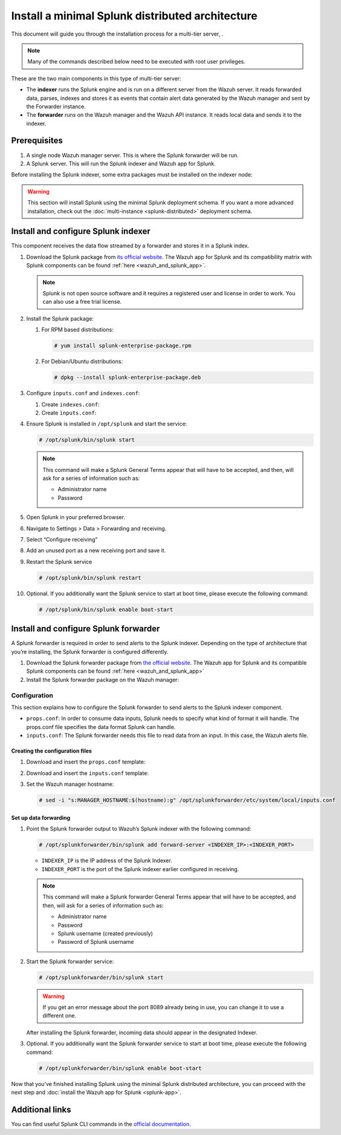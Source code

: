.. Copyright (C) 2015–2022 Wazuh, Inc.

.. meta::
   :description: Splunk minimal distibuted for Wazuh installation guide

Install a minimal Splunk distributed architecture
=================================================

This document will guide you through the installation process for a multi-tier server, .

.. note::

   Many of the commands described below need to be executed with root user privileges.

These are the two main components in this type of multi-tier server:

-  The **indexer** runs the Splunk engine and is run on a different server from the Wazuh server. It reads forwarded data, parses, indexes and stores it as events that contain alert data generated by the Wazuh manager and sent by the Forwarder instance.
-  The **forwarder** runs on the Wazuh manager and the Wazuh API instance. It reads local data and sends it to the indexer.

.. thumbnail:: /images/splunk-cluster/4.png
   :align: center
   :width: 80%

Prerequisites
-------------

#. A single node Wazuh manager server. This is where the Splunk forwarder will be run.
#. A Splunk server. This will run the Splunk indexer and Wazuh app for Splunk.

Before installing the Splunk indexer, some extra packages must be installed on the indexer node:

.. tabs::
   
   .. group-tab:: Yum
      
      Install all the required utilities:
      
      .. code-block:: console
      
         # yum install curl
         
   .. group-tab:: APT
      
      Install all the required utilities:
      
      .. code-block:: console
      
         # apt install curl apt-transport-https lsb-release gnupg
   
   .. group-tab:: ZYpp
      
      Install all the required utilities:
      
      .. code-block:: console
      
         # zypper install curl

.. warning::
   
   This section will install Splunk using the minimal Splunk deployment schema. If you want a more advanced installation, check out the :doc:`multi-instance <splunk-distributed>` deployment schema.

Install and configure Splunk indexer
------------------------------------

This component receives the data flow streamed by a forwarder and stores it in a Splunk index.

#. Download the Splunk package from `its official website <https://www.splunk.com/en_us/download/partners/splunk-enterprise.html>`__. The Wazuh app for Splunk and its compatibility matrix with Splunk components can be found :ref:`here <wazuh_and_splunk_app>`.

   .. note::
      
      Splunk is not open source software and it requires a registered user and license in order to work. You can also use a free trial license.
      
#. Install the Splunk package:

   #. For RPM based distributions:
   
      .. code-block:: console
      
         # yum install splunk-enterprise-package.rpm
         
   #. For Debian/Ubuntu distributions:
   
      .. code-block:: console
      
         # dpkg --install splunk-enterprise-package.deb

#. Configure ``inputs.conf`` and ``indexes.conf``:

   #. Create ``indexes.conf``:

      .. tabs::
         
         .. group-tab:: Splunk 8.1.4

            .. code-block:: console

               # curl -so /opt/splunk/etc/system/local/indexes.conf https://raw.githubusercontent.com/wazuh/wazuh-splunk/v|WAZUH_LATEST|-8.1.4/setup/indexer/indexes.conf

         .. group-tab:: Splunk 8.2.2

            .. code-block:: console

               # curl -so /opt/splunk/etc/system/local/indexes.conf https://raw.githubusercontent.com/wazuh/wazuh-splunk/v|WAZUH_LATEST|-8.2.2/setup/indexer/indexes.conf

         .. group-tab:: Splunk 8.2.4

            .. code-block:: console

               # curl -so /opt/splunk/etc/system/local/indexes.conf https://raw.githubusercontent.com/wazuh/wazuh-splunk/v|WAZUH_LATEST|-8.2.4/setup/indexer/indexes.conf

   #. Create ``ìnputs.conf``:

      .. tabs::

         .. group-tab:: For Splunk 8.1.4
           
            .. code-block:: console
               
               # curl -so /opt/splunk/etc/system/local/inputs.conf https://raw.githubusercontent.com/wazuh/wazuh-splunk/v|WAZUH_LATEST|-8.1.4/setup/indexer/inputs.conf
                   
         .. group-tab:: For Splunk 8.2.2
           
            .. code-block:: console
               
               # curl -so /opt/splunk/etc/system/local/inputs.conf https://raw.githubusercontent.com/wazuh/wazuh-splunk/v|WAZUH_LATEST|-8.2.2/setup/indexer/inputs.conf
                   
         .. group-tab:: For Splunk 8.2.4
           
            .. code-block:: console
               
               # curl -so /opt/splunk/etc/system/local/inputs.conf https://raw.githubusercontent.com/wazuh/wazuh-splunk/v|WAZUH_LATEST|-8.2.4/setup/indexer/inputs.conf

#. Ensure Splunk is installed in ``/opt/splunk`` and start the service:

   .. code-block:: console
   
      # /opt/splunk/bin/splunk start
   
   .. note::
      
      This command will make a Splunk General Terms appear that will have to be accepted, and then, will ask for a series of information such as:

      -  Administrator name
      -  Password

#. Open Splunk in your preferred browser.

#. Navigate to Settings > Data > Forwarding and receiving.

   .. thumbnail:: /images/splunk-cluster/5.png
      :align: left
      :width: 80%

#. Select “Configure receiving”

   .. thumbnail:: /images/splunk-cluster/6.png
      :align: left
      :width: 80%

#. Add an unused port as a new receiving port and save it.

   .. thumbnail:: /images/splunk-cluster/7.png
      :align: left
      :width: 80%

#. Restart the Splunk service

   .. code-block:: console
   
      # /opt/splunk/bin/splunk restart

#. Optional. If you additionally want the Splunk service to start at boot time, please execute the following command:    

   .. code-block:: console
   
      # /opt/splunk/bin/splunk enable boot-start

Install and configure Splunk forwarder
--------------------------------------

A Splunk forwarder is required in order to send alerts to the Splunk indexer.
Depending on the type of architecture that you’re installing, the Splunk forwarder is configured differently.

#. Download the Splunk forwarder package from `the official website <https://www.splunk.com/en_us/download/universal-forwarder.html>`__. The Wazuh app for Splunk and its compatible Splunk components can be found :ref:`here <wazuh_and_splunk_app>`

#. Install the Splunk forwarder package on the Wazuh manager:

   .. tabs::

      .. group-tab:: Yum

         .. code-block:: console

            # yum install splunkforwarder-package.rpm

      .. group-tab:: APT

         .. code-block:: console

            # dpkg --install splunkforwarder-package.deb

      .. group-tab:: ZYpp

         .. code-block:: console

            # zypper install splunkforwarder-package.rpm

Configuration
^^^^^^^^^^^^^

This section explains how to configure the Splunk forwarder to send alerts to the Splunk indexer component.

-  ``props.conf``: In order to consume data inputs, Splunk needs to specify what kind of format it will handle. The props.conf file specifies the data format Splunk can handle.
-  ``inputs.conf``: The Splunk forwarder needs this file to read data from an input. In this case, the Wazuh alerts file.

Creating the configuration files
""""""""""""""""""""""""""""""""

#. Download and insert the ``props.conf`` template:

   .. tabs::
    
      .. group-tab:: For Splunk 8.1.4
        
         .. code-block:: console
            
            # curl -so /opt/splunkforwarder/etc/system/local/props.conf https://raw.githubusercontent.com/wazuh/wazuh-splunk/v|WAZUH_LATEST|-8.1.4/setup/forwarder/props.conf
                
      .. group-tab:: For Splunk 8.2.2
        
         .. code-block:: console
            
            # curl -so /opt/splunkforwarder/etc/system/local/props.conf https://raw.githubusercontent.com/wazuh/wazuh-splunk/v|WAZUH_LATEST|-8.2.2/setup/forwarder/props.conf
                
      .. group-tab:: For Splunk 8.2.4
        
         .. code-block:: console
            
            # curl -so /opt/splunkforwarder/etc/system/local/props.conf https://raw.githubusercontent.com/wazuh/wazuh-splunk/v|WAZUH_LATEST|-8.2.4/setup/forwarder/props.conf

#. Download and insert the ``inputs.conf`` template:

   .. tabs::

      .. group-tab:: For Splunk 8.1.4
        
         .. code-block:: console
            
            # curl -so /opt/splunkforwarder/etc/system/local/inputs.conf https://raw.githubusercontent.com/wazuh/wazuh-splunk/v|WAZUH_LATEST|-8.1.4/setup/forwarder/inputs.conf
                
      .. group-tab:: For Splunk 8.2.2
        
         .. code-block:: console
            
            # curl -so /opt/splunkforwarder/etc/system/local/inputs.conf https://raw.githubusercontent.com/wazuh/wazuh-splunk/v|WAZUH_LATEST|-8.2.2/setup/forwarder/inputs.conf
                
      .. group-tab:: For Splunk 8.2.4
        
         .. code-block:: console
            
            # curl -so /opt/splunkforwarder/etc/system/local/inputs.conf https://raw.githubusercontent.com/wazuh/wazuh-splunk/v|WAZUH_LATEST|-8.2.4/setup/forwarder/inputs.conf

#. Set the Wazuh manager hostname:

   .. code-block:: console

      # sed -i "s:MANAGER_HOSTNAME:$(hostname):g" /opt/splunkforwarder/etc/system/local/inputs.conf

Set up data forwarding
""""""""""""""""""""""

#. Point the Splunk forwarder output to Wazuh’s Splunk indexer with the following command:

   .. code-block:: console

      # /opt/splunkforwarder/bin/splunk add forward-server <INDEXER_IP>:<INDEXER_PORT>
        
   -  ``INDEXER_IP`` is the IP address of the Splunk Indexer.
   -  ``INDEXER_PORT`` is the port of the Splunk indexer earlier configured in receiving.
   
   .. note::
   
      This command will make a Splunk forwarder General Terms appear that will have to be accepted, and then, will ask for a series of information such as:

      -  Administrator name
      -  Password
      -  Splunk username (created previously)
      -  Password of Splunk username

#. Start the Splunk forwarder service:

   .. code-block:: console
   
      # /opt/splunkforwarder/bin/splunk start
      
   .. warning::
   
      If you get an error message about the port 8089 already being in use, you can change it to use a different one.
   
   After installing the Splunk forwarder, incoming data should appear in the designated Indexer.

#. Optional. If you additionally want the Splunk forwarder service to start at boot time, please execute the following command:
   
   .. code-block:: console
   
      # /opt/splunkforwarder/bin/splunk enable boot-start

Now that you’ve finished installing Splunk using the minimal Splunk distributed architecture, you can proceed with the next step and :doc:`install the Wazuh app for Splunk <splunk-app>`.

Additional links
----------------

You can find useful Splunk CLI commands in the `official documentation <http://docs.splunk.com/Documentation/Splunk/8.2.2/Admin/CLIadmincommands>`__.
